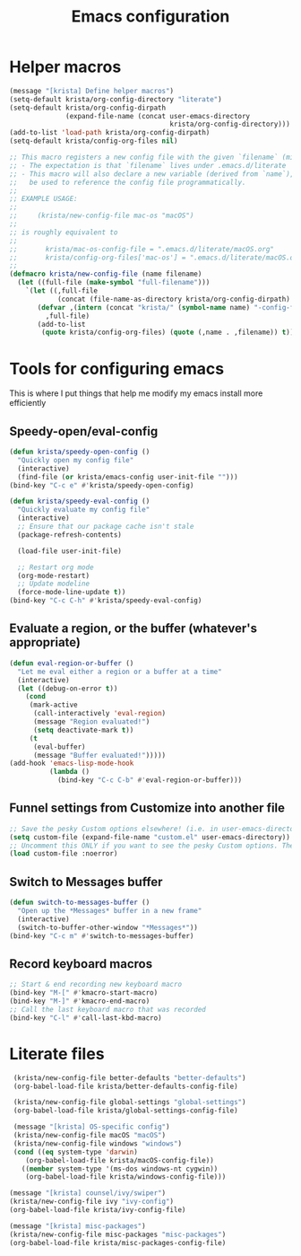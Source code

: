 #+TITLE: Emacs configuration
#+DESCRIPTION: An org-babel based emacs configuration
#+LANGUAGE: en
#+PROPERTY: results silent

* Helper macros
#+BEGIN_SRC emacs-lisp
(message "[krista] Define helper macros")
(setq-default krista/org-config-directory "literate")
(setq-default krista/org-config-dirpath
              (expand-file-name (concat user-emacs-directory
                                        krista/org-config-directory)))
(add-to-list 'load-path krista/org-config-dirpath)
(setq-default krista/config-org-files nil)

;; This macro registers a new config file with the given `filename` (minus .org extension)
;; - The expectation is that `filename` lives under .emacs.d/literate
;; - This macro will also declare a new variable (derived from `name`), which can
;;   be used to reference the config file programmatically.
;;
;; EXAMPLE USAGE:
;;
;;     (krista/new-config-file mac-os "macOS")
;;
;; is roughly equivalent to
;;
;;       krista/mac-os-config-file = ".emacs.d/literate/macOS.org"
;;       krista/config-org-files['mac-os'] = ".emacs.d/literate/macOS.org"
;;
(defmacro krista/new-config-file (name filename)
  (let ((full-file (make-symbol "full-filename")))
    `(let ((,full-file
            (concat (file-name-as-directory krista/org-config-dirpath)  ,filename ".org")))
       (defvar ,(intern (concat "krista/" (symbol-name name) "-config-file"))
         ,full-file)
       (add-to-list
        (quote krista/config-org-files) (quote (,name . ,filename)) t))))
#+END_SRC

* Tools for configuring emacs
This is where I put things that help me modify my emacs install more efficiently
** Speedy-open/eval-config
#+BEGIN_SRC emacs-lisp
  (defun krista/speedy-open-config ()
    "Quickly open my config file"
    (interactive)
    (find-file (or krista/emacs-config user-init-file "")))
  (bind-key "C-c e" #'krista/speedy-open-config)

  (defun krista/speedy-eval-config ()
    "Quickly evaluate my config file"
    (interactive)
    ;; Ensure that our package cache isn't stale
    (package-refresh-contents)

    (load-file user-init-file)

    ;; Restart org mode
    (org-mode-restart)
    ;; Update modeline
    (force-mode-line-update t))
  (bind-key "C-c C-h" #'krista/speedy-eval-config)
#+END_SRC
** Evaluate a region, or the buffer (whatever's appropriate)
#+BEGIN_SRC emacs-lisp
(defun eval-region-or-buffer ()
  "Let me eval either a region or a buffer at a time"
  (interactive)
  (let ((debug-on-error t))
    (cond
     (mark-active
      (call-interactively 'eval-region)
      (message "Region evaluated!")
      (setq deactivate-mark t))
     (t
      (eval-buffer)
      (message "Buffer evaluated!")))))
(add-hook 'emacs-lisp-mode-hook
          (lambda ()
            (bind-key "C-c C-b" #'eval-region-or-buffer)))
#+END_SRC
** Funnel settings from Customize into another file
#+BEGIN_SRC emacs-lisp
;; Save the pesky Custom options elsewhere! (i.e. in user-emacs-directory/custom.el)
(setq custom-file (expand-file-name "custom.el" user-emacs-directory))
;; Uncomment this ONLY if you want to see the pesky Custom options. They *are* saved, although they're not loaded
(load custom-file :noerror)
#+END_SRC
** Switch to *Messages* buffer
#+BEGIN_SRC emacs-lisp
(defun switch-to-messages-buffer ()
  "Open up the *Messages* buffer in a new frame"
  (interactive)
  (switch-to-buffer-other-window "*Messages*"))
(bind-key "C-c m" #'switch-to-messages-buffer)
#+END_SRC
** Record keyboard macros
#+BEGIN_SRC emacs-lisp
;; Start & end recording new keyboard macro
(bind-key "M-[" #'kmacro-start-macro)
(bind-key "M-]" #'kmacro-end-macro)
;; Call the last keyboard macro that was recorded
(bind-key "C-l" #'call-last-kbd-macro)
#+END_SRC

* Literate files
#+BEGIN_SRC emacs-lisp
   (krista/new-config-file better-defaults "better-defaults")
   (org-babel-load-file krista/better-defaults-config-file)

   (krista/new-config-file global-settings "global-settings")
   (org-babel-load-file krista/global-settings-config-file)

   (message "[krista] OS-specific config")
   (krista/new-config-file macOS "macOS")
   (krista/new-config-file windows "windows")
   (cond ((eq system-type 'darwin)
	  (org-babel-load-file krista/macOS-config-file))
	 ((member system-type '(ms-dos windows-nt cygwin))
	  (org-babel-load-file krista/windows-config-file)))

  (message "[krista] counsel/ivy/swiper")
  (krista/new-config-file ivy "ivy-config")
  (org-babel-load-file krista/ivy-config-file)

  (message "[krista] misc-packages")
  (krista/new-config-file misc-packages "misc-packages")
  (org-babel-load-file krista/misc-packages-config-file)
#+END_SRC

